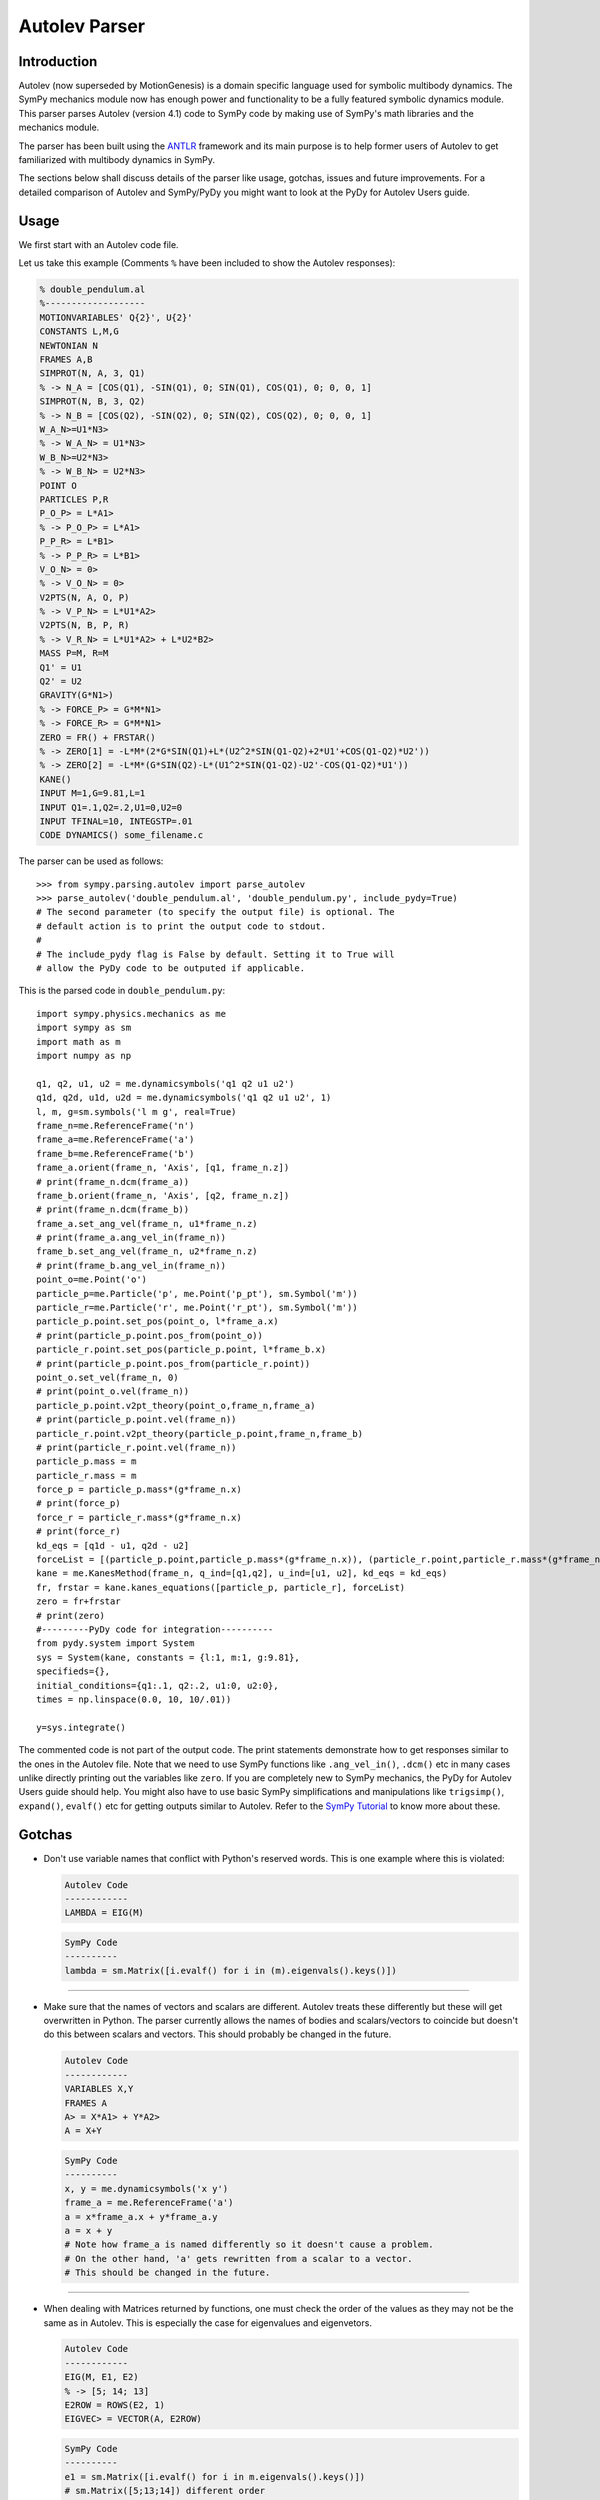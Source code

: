 .. _autolev_parser:

==============
Autolev Parser
==============

.. role:: input(strong)

Introduction
============
Autolev (now superseded by MotionGenesis) is a domain specific language
used for symbolic multibody dynamics. The SymPy mechanics module now has
enough power and functionality to be a fully featured symbolic dynamics
module. This parser parses Autolev (version 4.1) code to SymPy code by making
use of SymPy's math libraries and the mechanics module.

The parser has been built using the `ANTLR <http://www.antlr.org/>`_ framework and its main purpose
is to help former users of Autolev to get familiarized with multibody dynamics
in SymPy.

The sections below shall discuss details of the parser like usage, gotchas,
issues and future improvements.
For a detailed comparison of Autolev and SymPy/PyDy you might want to look at
the PyDy for Autolev Users guide.

.. _usage:

Usage
=====

We first start with an Autolev code file.

Let us take this example
(Comments ``%`` have been included to show the Autolev responses):

.. code-block:: none

   % double_pendulum.al
   %-------------------
   MOTIONVARIABLES' Q{2}', U{2}'
   CONSTANTS L,M,G
   NEWTONIAN N
   FRAMES A,B
   SIMPROT(N, A, 3, Q1)
   % -> N_A = [COS(Q1), -SIN(Q1), 0; SIN(Q1), COS(Q1), 0; 0, 0, 1]
   SIMPROT(N, B, 3, Q2)
   % -> N_B = [COS(Q2), -SIN(Q2), 0; SIN(Q2), COS(Q2), 0; 0, 0, 1]
   W_A_N>=U1*N3>
   % -> W_A_N> = U1*N3>
   W_B_N>=U2*N3>
   % -> W_B_N> = U2*N3>
   POINT O
   PARTICLES P,R
   P_O_P> = L*A1>
   % -> P_O_P> = L*A1>
   P_P_R> = L*B1>
   % -> P_P_R> = L*B1>
   V_O_N> = 0>
   % -> V_O_N> = 0>
   V2PTS(N, A, O, P)
   % -> V_P_N> = L*U1*A2>
   V2PTS(N, B, P, R)
   % -> V_R_N> = L*U1*A2> + L*U2*B2>
   MASS P=M, R=M
   Q1' = U1
   Q2' = U2
   GRAVITY(G*N1>)
   % -> FORCE_P> = G*M*N1>
   % -> FORCE_R> = G*M*N1>
   ZERO = FR() + FRSTAR()
   % -> ZERO[1] = -L*M*(2*G*SIN(Q1)+L*(U2^2*SIN(Q1-Q2)+2*U1'+COS(Q1-Q2)*U2'))
   % -> ZERO[2] = -L*M*(G*SIN(Q2)-L*(U1^2*SIN(Q1-Q2)-U2'-COS(Q1-Q2)*U1'))
   KANE()
   INPUT M=1,G=9.81,L=1
   INPUT Q1=.1,Q2=.2,U1=0,U2=0
   INPUT TFINAL=10, INTEGSTP=.01
   CODE DYNAMICS() some_filename.c

The parser can be used as follows::

    >>> from sympy.parsing.autolev import parse_autolev
    >>> parse_autolev('double_pendulum.al', 'double_pendulum.py', include_pydy=True)
    # The second parameter (to specify the output file) is optional. The
    # default action is to print the output code to stdout.
    #
    # The include_pydy flag is False by default. Setting it to True will
    # allow the PyDy code to be outputed if applicable.

This is the parsed code in ``double_pendulum.py``::

    import sympy.physics.mechanics as me
    import sympy as sm
    import math as m
    import numpy as np

    q1, q2, u1, u2 = me.dynamicsymbols('q1 q2 u1 u2')
    q1d, q2d, u1d, u2d = me.dynamicsymbols('q1 q2 u1 u2', 1)
    l, m, g=sm.symbols('l m g', real=True)
    frame_n=me.ReferenceFrame('n')
    frame_a=me.ReferenceFrame('a')
    frame_b=me.ReferenceFrame('b')
    frame_a.orient(frame_n, 'Axis', [q1, frame_n.z])
    # print(frame_n.dcm(frame_a))
    frame_b.orient(frame_n, 'Axis', [q2, frame_n.z])
    # print(frame_n.dcm(frame_b))
    frame_a.set_ang_vel(frame_n, u1*frame_n.z)
    # print(frame_a.ang_vel_in(frame_n))
    frame_b.set_ang_vel(frame_n, u2*frame_n.z)
    # print(frame_b.ang_vel_in(frame_n))
    point_o=me.Point('o')
    particle_p=me.Particle('p', me.Point('p_pt'), sm.Symbol('m'))
    particle_r=me.Particle('r', me.Point('r_pt'), sm.Symbol('m'))
    particle_p.point.set_pos(point_o, l*frame_a.x)
    # print(particle_p.point.pos_from(point_o))
    particle_r.point.set_pos(particle_p.point, l*frame_b.x)
    # print(particle_p.point.pos_from(particle_r.point))
    point_o.set_vel(frame_n, 0)
    # print(point_o.vel(frame_n))
    particle_p.point.v2pt_theory(point_o,frame_n,frame_a)
    # print(particle_p.point.vel(frame_n))
    particle_r.point.v2pt_theory(particle_p.point,frame_n,frame_b)
    # print(particle_r.point.vel(frame_n))
    particle_p.mass = m
    particle_r.mass = m
    force_p = particle_p.mass*(g*frame_n.x)
    # print(force_p)
    force_r = particle_r.mass*(g*frame_n.x)
    # print(force_r)
    kd_eqs = [q1d - u1, q2d - u2]
    forceList = [(particle_p.point,particle_p.mass*(g*frame_n.x)), (particle_r.point,particle_r.mass*(g*frame_n.x))]
    kane = me.KanesMethod(frame_n, q_ind=[q1,q2], u_ind=[u1, u2], kd_eqs = kd_eqs)
    fr, frstar = kane.kanes_equations([particle_p, particle_r], forceList)
    zero = fr+frstar
    # print(zero)
    #---------PyDy code for integration----------
    from pydy.system import System
    sys = System(kane, constants = {l:1, m:1, g:9.81},
    specifieds={},
    initial_conditions={q1:.1, q2:.2, u1:0, u2:0},
    times = np.linspace(0.0, 10, 10/.01))

    y=sys.integrate()


The commented code is not part of the output code. The print
statements demonstrate how to get responses similar to the ones in the
Autolev file.
Note that we need to use SymPy functions like ``.ang_vel_in()``, ``.dcm()``
etc in many cases unlike directly printing out the variables like ``zero``.
If you are completely new to SymPy mechanics, the PyDy for Autolev Users
guide should help. You might also have to use basic SymPy simplifications
and manipulations like ``trigsimp()``, ``expand()``, ``evalf()`` etc for 
getting outputs similar to Autolev.
Refer to the `SymPy Tutorial <http://docs.sympy.org/latest/tutorial/index.html>`_
to know more about these.

.. _gotchas:

Gotchas
=======

- Don't use variable names that conflict with Python's reserved words.
  This is one example where this is violated:

  .. code-block:: none

     Autolev Code
     ------------
     LAMBDA = EIG(M)

  .. code-block:: python

     SymPy Code
     ----------
     lambda = sm.Matrix([i.evalf() for i in (m).eigenvals().keys()])

------------------------------------------------------------------------

- Make sure that the names of vectors and scalars are different.
  Autolev treats these differently but these will get overwritten in Python.
  The parser currently allows the names of bodies and scalars/vectors to
  coincide but doesn't do this between scalars and vectors.
  This should probably be changed in the future.

  .. code-block:: none

     Autolev Code
     ------------
     VARIABLES X,Y
     FRAMES A
     A> = X*A1> + Y*A2>
     A = X+Y

  .. code-block:: python

     SymPy Code
     ----------
     x, y = me.dynamicsymbols('x y')
     frame_a = me.ReferenceFrame('a')
     a = x*frame_a.x + y*frame_a.y
     a = x + y
     # Note how frame_a is named differently so it doesn't cause a problem.
     # On the other hand, 'a' gets rewritten from a scalar to a vector.
     # This should be changed in the future.


------------------------------------------------------------------------

- When dealing with Matrices returned by functions, one must check the
  order of the values as they may not be the same as in Autolev. This is
  especially the case for eigenvalues and eigenvetors.
  
  .. code-block:: none

     Autolev Code
     ------------
     EIG(M, E1, E2)
     % -> [5; 14; 13]
     E2ROW = ROWS(E2, 1)
     EIGVEC> = VECTOR(A, E2ROW)

  .. code-block:: python

     SymPy Code
     ---------- 
     e1 = sm.Matrix([i.evalf() for i in m.eigenvals().keys()])
     # sm.Matrix([5;13;14]) different order
     e2 = sm.Matrix([i[2][0].evalf() for i in m.eigenvects()]).reshape(m.shape[0], m.shape[1])
     e2row = e2.row(0)
     # This result depends on the order of the vectors in the eigenvecs.
     eigenvec = e2row[0]*a.x + e2row[1]*a.y + e2row[2]*a.y

------------------------------------------------------------------------

- When using ``EVALUATE``, use something like ``90*UNITS(deg,rad)`` for 
  angle substitutions as radians are the default in SymPy.
  You could also add ``np.deg2rad()`` directly in the SymPy code.
  
  This need not be done for the output code (generated on parsing the
  ``CODE`` commands) as the parser takes care of this when ``deg`` units
  are given in the ``INPUT`` declarations. 
  
  The ``DEGREES`` setting, on the other hand, works only in some cases like 
  in ``SIMPROT`` where an angle is expected.

  .. code-block:: none

     Autolev Code
     ------------
     A> = Q1*A1> + Q2*A2>
     B> = EVALUATE(A>, Q1:30*UNITS(DEG,RAD))

  .. code-block:: python
  
     SymPy Code
     ----------
     a = q1*a.frame_a.x + q2*frame_a.y
     b = a.subs({q1:30*0.0174533})
     # b = a.subs({q1:np.deg2rad(30)}

------------------------------------------------------------------------

- Most of the Autolev settings have not been parsed and have no effect on the parser.
  The only ones that work somewhat are ``COMPLEX`` and ``DEGREES``.
  It is advised to look into alternatives to these in SymPy and Python.

------------------------------------------------------------------------

- The ``REPRESENT`` command is not supported.
  Use the ``MATRIX``, ``VECTOR`` or ``DYADIC`` commands instead.
  Autolev 4.1 suggests these over ``REPRESENT`` as well while still allowing
  it but the parser doesn't parse it.

------------------------------------------------------------------------

- Do not use variables declarations of the type ``WO{3}RD{2,4}``.
  The parser can only handle one variable name followed by one pair
  of curly braces and any number of ``'`` s.
  You would have to declare all the cases manually if you want to achieve
  something like ``WO{3}RD{2,4}``.

------------------------------------------------------------------------

- The parser can handle normal versions of most commands but it may not
  parse functions with Matrix arguments properly in most cases.
  Eg:

  ``M=COEF([E1;E2],[U1,U2,U3])``

  This would compute the coefficients of ``U1``, ``U2`` and ``U3`` in ``E1``
  and ``E2``. It is preferable to manually construct a Matrix using the 
  regular versions of these commands.

  .. code-block:: none

     Autolev Code
     ------------
     % COEF([E1;E2],[U1,U2,U3])
     M = [COEF(E1,U1),COEF(E1,U2),COEF(E1,U3) &
         ;COEF(E2,U1),COEF(E2,U2),COEF(E2,U3)]    

------------------------------------------------------------------------

- ``MOTIONVARIABLE`` declarations must be used for the generalized coordinates
  and speeds and all other variables must be declared in regular
  ``VARIABLE`` declarations.
  The parser requires this to distinguish between them to pass the correct
  parameters to the Kane's method object.
  
  It is also preferred to always declare the speeds corresponding to the
  coordinates and to pass in the kinematic differential equations.
  The parser is able to handle some cases where this isn't the case by
  introducing some dummy variables of its own but SymPy on its own
  does require them.
  
  Also note that older Autolev declarations like ``VARIABLES U{3}'`` are not
  supported either.

  .. code-block:: none

     Autolev Code
     ------------
     MOTIONVARIABLES' Q{2}', U{2}'
     % ----- OTHER LINES ----
     Q1' = U1
     Q2' = U2
     ----- OTHER LINES ----
     ZERO = FR() + FRSTAR()

  .. code-block:: python

     SymPy Code
     ----------
     q1, q2, u1, u2 = me.dynamicsymbols('q1 q2 u1 u2')
     q1d, q2d, u1d, u2d = me.dynamicsymbols('q1 q2 u1 u2', 1)
     
     # ------- other lines -------
     
     kd_eqs = [q1d - u1, q2d - u2]
     kane = me.KanesMethod(frame_n, q_ind=[q1,q2], u_ind=[u1, u2], kd_eqs = kd_eqs)
     fr, frstar = kane.kanes_equations([particle_p, particle_r], forceList)
     zero = fr+frstar

------------------------------------------------------------------------

- Need to change ``me.dynamicsymbols._t`` to ``me.dynamicsymbols('t')`` for
  all occurences of it in the Kane's equations. For example have a look at
  line 10 of this `spring damper example <https://github.com/sympy/sympy/blob/master/sympy/parsing/autolev/test_examples/mass_spring_damper.py>`_.
  This equation is used in forming the Kane's equations so we need to
  change ``me.dynamicsymbols._t`` to ``me.dynamicsymbols('t')`` in this case.
  
  The main reason that this needs to be done is because PyDy
  requires time dependent specifieds to be explicitly laid out while
  Autolev simply takes care of the stray time variables in the equations
  by itself.
  
  The problem is that PyDy's System class does not accept
  ``dynamicsymbols._t`` as a specified. 
  This change is not actually ideal so a better solution should be figured
  out in the future.

------------------------------------------------------------------------

- The parser creates SymPy ``symbols`` and ``dynamicsymbols`` by parsing
  variable declarations in the Autolev Code.
  
  For intermediate expressions which are directly initialized the parser
  does not create SymPy symbols. It just assigns them to the expression.
  
  On the other hand, when a declared variable is assigned to an expression,
  the parser stores the expression against the variable in a dictionary so 
  as to not reassign it to a completely different entity. This constraint 
  is due to the inherent nature of Python and how it differs from a language
  like Autolev.
  
  Also, Autolev seems to be able to assume whether to use a variable or the
  rhs expression that variable has been assigned to in equations even
  without an explicit ``RHS()`` call in some cases.
  For the parser to work correctly however, it is better to use ``RHS()``
  wherever a variable's rhs expression is meant to be used.

  .. code-block:: none

     Autolev Code
     ------------
     VARIABLES X, Y
     E = X + Y
     X = 2*Y
     
     RHS_X = RHS(X)
     
     I1 = X
     I2 = Y
     I3 = X + Y
     
     INERTIA B,I1,I2,I3
     % -> I_B_BO>> = I1*B1>*B1> + I2*B2>*B2> + I3*B3>*B3>

  .. code-block:: python

     SymPy Code
     ----------
     x,y = me.dynamicsymbols('x y')
     e = x + y  # No symbol is made out of 'e'
     
     # an entry like {x:2*y} is stored in an rhs dictionary
     
     rhs_x = 2*y
     
     i1 = x  # again these are not made into SymPy symbols
     i2 = y
     i3 = x + y
     
     body_b.inertia = (me.inertia(body_b_f, i1, i2, i3), b_cm)
     # This prints as:
     # x*b_f.x*b_f.x + y*b_f.y*b_f.y + (x+y)*b_f.z*b_f.z
     # while Autolev's output has I1,I2 and I3 in it.
     # Autolev however seems to know when to use the RHS of I1,I2 and I3
     # based on the context.
  
------------------------------------------------------------------------

- This is how the ``SOLVE`` command is parsed:

  .. code-block:: none

     Autolev Code
     ------------
     SOLVE(ZERO,X,Y)
     A = RHS(X)*2 + RHS(Y)

  .. code-block:: python

     SymPy Code
     ----------
     print(sm.solve(zero,x,y))
     # Behind the scenes the rhs of x
     # is set to sm.solve(zero,x,y)[x].
     a = sm.solve(zero,x,y)[x]*2 + sm.solve(zero,x,y)[y]
     
  The indexing like ``[x]`` and ``[y]`` doesn't always work so you might want to
  look at the underlying dictionary that solve returns and index it correctly.
  
------------------------------------------------------------------------

- Inertia declarations and Inertia functions work somewhat differently in
  the context of the parser. This might be hard to understand at first
  but this had to be done to bridge the gap due to the differences in
  SymPy and Autolev. Here are some points about them:

  1. Inertia declarations (``INERTIA B,I1,I2,I3``) set the inertias of rigid
  bodies.
  
  2. Inertia setters of the form ``I_C_D>> = expr`` however, set the inertias
  only when C is a body. If C is a particle then ``I_C_D>> = expr``
  simply parses to ``i_c_d = expr`` and ``i_c_d`` acts like a regular variable.
  
  3. When it comes to inertia getters (``I_C_D>>`` used in an expression or
  ``INERTIA`` commands), these MUST be used with the ``EXPRESS`` command
  to specifiy the frame as SymPy needs this information to compute the
  inertia dyadic.

  .. code-block:: none

     Autolev Code
     ------------
     INERTIA B,I1,I2,I3
     I_B_BO>> = X*A1>*A1> + Y*A2>*A2>  % Parser will set the inertia of B
     I_P_Q>> = X*A1>*A1> + Y^2*A2>*A2> % Parser just parses it as i_p_q = expr
     
     E1 = 2*EXPRESS(I_B_O>>,A)
     E2 =  I_P_Q>>
     E3 = EXPRESS(I_P_O>>,A)
     E4 = EXPRESS(INERTIA(O),A)
     
     % In E1 we are using the EXPRESS command with I_B_O>> which makes
     % the parser and SymPy compute the inertia of Body B about point O.
     
     % In E2 we are just using the dyadic object I_P_Q>> (as I_P_Q>> = expr
     % doesn't act as a setter) defined above and not asking the parser 
     % or SymPy to compute anything.
     
     % E3 asks the parser to compute the inertia of P about point O.
     
     % E4 asks the parser to compute the inertias of all bodies wrt about O.

------------------------------------------------------------------------

- In an inertia declaration of a body, if the inertia is being set about
  a point other than the center of mass, one needs to make sure that
  the position vector setter for that point and the center of mass appears
  before the inertia declaration as SymPy will throw an error otherwise.

  .. code-block:: none

     Autolev Code
     ------------
     P_SO_O> = X*A1>
     INERTIA S_(O) I1,I2,I3

------------------------------------------------------------------------

- Note that all Autolev commands have not been implemented. The parser
  now covers the important ones in their basic forms. If you are doubtful
  whether a command is included or not, please have a look at `this file <https://github.com/sympy/sympy/blob/master/sympy/parsing/autolev/_listener_autolev_antlr.py>`_
  in the source code. Search for "<command>" to verify this. Looking at the
  code for the specific command will also give an idea about what form it
  is expected to work in.

.. _issues:

Limitations and Issues
======================

- A lot of the issues have already been discussed in the Gotchas section.
  Some of these are:

  - Vector names coinciding with scalar names are overwritten in Python.
  - Some convenient variable declarations aren't parsed.
  - Some convenient forms of functions to return matrices aren't parsed.
  - Settings aren't parsed.
  - symbols and rhs expressions work very differently in Python which might
    cause undesirable results.
  - Dictionary indexing for the parsed code of the ``SOLVE`` command is 
    not proper in many cases.
  - Need to change ``dynamicsymbols._t`` to ``dynamicsymbols('t')`` for the
    PyDy simulation code to work properly.

Here are some other ones:

- Eigenvectors do not seem to work as expected. The values in Autolev and SymPy
  are not the same in many cases.

- Block matrices aren't parsed by the parser. It would actually be easier
  to make a change in SymPy to allow matrices to accept other matrices for
  arguments.

- The SymPy equivalent of the ``TAYLOR`` command ``.series()`` does not work
  with ``dynamicsymbols()``.

- Only ``DEPENDENT`` constraints are currently parsed. Need to parse
  ``AUXILIARY`` constraints as well. This should be done soon as it isn't
  very difficult.

- None of the energy and momentum functions are parsed right now. It would
  be nice to get these working as well. Some changes should probably be made
  to SymPy. For instance, SymPy doesn't have a function equivalent to ``NICHECK()``.

- The numerical integration parts work properly only in the case of the
  ``KANE`` command with no arguments. Things like ``KANE(F1,F2)`` do not currently
  work.

- Also, the PyDy numerical simulation code works only for cases where the
  matrix say ``ZERO = FR() + FRSTAR()`` is solved for. It doesn't work well when the
  matrix has some other equations plugged in as well. One hurdle
  faced in achieving this was that PyDy's System class automatically takes
  in the ``forcing_full`` and ``mass_matrix_full`` and solves them without giving the
  user the flexibility to specify the equations. It would be nice to add
  this functionality to the System class.


.. _future_improvements:

Future Improvements
===================

1. Completing Dynamics Online
-----------------------------
The parser has been built by referring to and parsing codes from the
`Autolev Tutorial <http://web.mae.ufl.edu/~fregly/PDFs/autolev_tutorial.pdf>`_
and the book *Dynamics Online: Theory and Implementation Using Autolev*.
Basically, the process involved going through each of these codes,
validating the parser results and improving the rules if required
to make sure the codes parsed well.

The parsed codes of these are available on GitLab `here <https://gitlab.com/sympy/autolev-test-examples>`_.
The repo is private so access needs to be requested.
As of now, most codes till Chapter 4 of *Dynamics Online* have been parsed. 

Completing all the remaining codes of the book (namely, *2-10*, *2-11*, *rest
of Ch4*, *Ch5* and *Ch6* (less important) ) would make the parser more complete.


2. Fixing Issues
----------------
The second thing to do would be to go about fixing the problems described 
above in the :ref:`Gotchas <gotchas>` and :ref:`Limitations and Issues <issues>` 
sections in order of priority and ease. Many of these require changes
in the parser code while some of these are better fixed by adding some
functionality to SymPy.


3. Switching to an AST
----------------------
The parser is currently built using a kind of Concrete Syntax Tree (CST) 
using the `ANTLR <http://www.antlr.org/>`_ framework. It would be ideal to switch from a CST to an
Abstract Syntax Tree (AST). This way, the parser code will be independent
of the ANTLR grammar which makes it a lot more flexible. It would also be
easier to make changes to the grammar and the rules of the parser.
